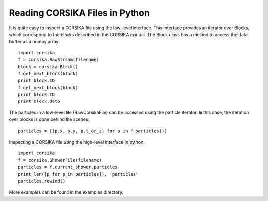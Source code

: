 Reading CORSIKA Files in Python
-------------------------------

.. highlightlang:: python



It is quite easy to inspect a CORSIKA file using the low-level
interface. This interface provides an iterator over Blocks, which
correspond to the blocks described in the CORSIKA manual. The Block
class has a method to access the data buffer as a numpy array::

	import corsika
	f = corsika.RawStream(filename)
	block = corsika.Block()
	f.get_next_block(block)
	print block.ID
	f.get_next_block(block)
	print block.ID
	print block.data

The particles in a low-level file (RawCorsikaFile) can be accessed
using the particle iterator. In this case, the iteration over blocks
is done behind the scenes::

	particles = [(p.x, p.y, p.t_or_z) for p in f.particles()]

Inspecting a CORSIKA file using the high-level interface in python::

	import corsika
	f = corsika.ShowerFile(filename)
	particles = f.current_shower.particles
	print len([p for p in particles]), 'particles'
	particles.rewind()

More examples can be found in the examples directory.

